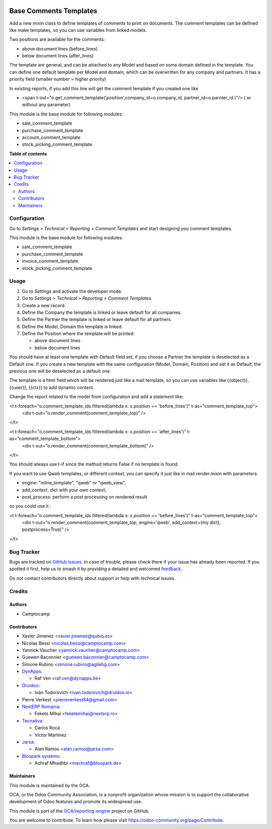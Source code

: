 .. image:: https://odoo-community.org/readme-banner-image
   :target: https://odoo-community.org/get-involved?utm_source=readme
   :alt: Odoo Community Association

=======================
Base Comments Templates
=======================

.. 
   !!!!!!!!!!!!!!!!!!!!!!!!!!!!!!!!!!!!!!!!!!!!!!!!!!!!
   !! This file is generated by oca-gen-addon-readme !!
   !! changes will be overwritten.                   !!
   !!!!!!!!!!!!!!!!!!!!!!!!!!!!!!!!!!!!!!!!!!!!!!!!!!!!
   !! source digest: sha256:bc2ab9a586765aad813ff7e73abb7eb5fe2afafe9c3220a6dfb0f75ccec1c931
   !!!!!!!!!!!!!!!!!!!!!!!!!!!!!!!!!!!!!!!!!!!!!!!!!!!!

.. |badge1| image:: https://img.shields.io/badge/maturity-Beta-yellow.png
    :target: https://odoo-community.org/page/development-status
    :alt: Beta
.. |badge2| image:: https://img.shields.io/badge/license-AGPL--3-blue.png
    :target: http://www.gnu.org/licenses/agpl-3.0-standalone.html
    :alt: License: AGPL-3
.. |badge3| image:: https://img.shields.io/badge/github-OCA%2Freporting--engine-lightgray.png?logo=github
    :target: https://github.com/OCA/reporting-engine/tree/16.0/base_comment_template
    :alt: OCA/reporting-engine
.. |badge4| image:: https://img.shields.io/badge/weblate-Translate%20me-F47D42.png
    :target: https://translation.odoo-community.org/projects/reporting-engine-16-0/reporting-engine-16-0-base_comment_template
    :alt: Translate me on Weblate
.. |badge5| image:: https://img.shields.io/badge/runboat-Try%20me-875A7B.png
    :target: https://runboat.odoo-community.org/builds?repo=OCA/reporting-engine&target_branch=16.0
    :alt: Try me on Runboat

|badge1| |badge2| |badge3| |badge4| |badge5|

Add a new mixin class to define templates of comments to print on documents.
The comment templates can be defined like make templates, so you can use variables from linked models.

Two positions are available for the comments:

* above document lines (before_lines)
* below document lines (after_lines)

The template are general, and can be attached to any Model and based on some domain defined in the template.
You can define one default template per Model and domain, which can be overwritten for any company and partners.
It has a priority field (smaller number = higher priority)

In existing reports, if you add this line will get the comment template if you created one like

* <span t-out="o.get_comment_template('position',company_id=o.company_id, partner_id=o.parnter_id )"/> ( or without any parameter)


This module is the base module for following modules:

* sale_comment_template
* purchase_comment_template
* account_comment_template
* stock_picking_comment_template

**Table of contents**

.. contents::
   :local:

Configuration
=============

Go to *Settings > Technical > Reporting > Comment Templates* and start designing you comment templates.

This module is the base module for following modules:

* sale_comment_template
* purchase_comment_template
* invoice_comment_template
* stock_picking_comment_template

Usage
=====

#. Go to *Settings* and activate the developer mode.
#. Go to *Settings > Technical > Reporting > Comment Templates*.
#. Create a new record.
#. Define the Company the template is linked or leave default for all companies.
#. Define the Partner the template is linked or leave default for all partners.
#. Define the Model, Domain the template is linked.
#. Define the Position where the template will be printed:

   * above document lines
   * below document lines

You should have at least one template with Default field set, if you choose a Partner the template is deselected as a Default one.
If you create a new template with the same configuration (Model, Domain, Position) and set it as Default, the previous one will be deselected as a default one.

The template is a html field which will be rendered just like a mail template, so you can use variables like {{object}}, {{user}}, {{ctx}} to add dynamic content.

Change the report related to the model from configuration and add a statement like:

<t t-foreach="o.comment_template_ids.filtered(lambda x: x.position == 'before_lines')" t-as="comment_template_top">
  <div t-out="o.render_comment(comment_template_top)" />

</t>


<t t-foreach="o.comment_template_ids.filtered(lambda x: x.position == 'after_lines')" t-as="comment_template_bottom">
    <div t-out="o.render_comment(comment_template_bottom)" />

</t>

You should always use t-if since the method returns False if no template is found.

If you want to use Qweb templates, or different context, you can specify it just like in
mail.render.mixin with parameters:

- engine: "inline_template", "qweb" or "qweb_view",
- add_context: dict with your own context,
- post_process: perform a post processing on rendered result

so you could use it :

<t t-foreach="o.comment_template_ids.filtered(lambda x: x.position == 'before_lines')" t-as="comment_template_top">
    <div t-out="o.render_comment(comment_template_top, engine='qweb', add_context={my dict}, postprocess=True)" />

</t>

Bug Tracker
===========

Bugs are tracked on `GitHub Issues <https://github.com/OCA/reporting-engine/issues>`_.
In case of trouble, please check there if your issue has already been reported.
If you spotted it first, help us to smash it by providing a detailed and welcomed
`feedback <https://github.com/OCA/reporting-engine/issues/new?body=module:%20base_comment_template%0Aversion:%2016.0%0A%0A**Steps%20to%20reproduce**%0A-%20...%0A%0A**Current%20behavior**%0A%0A**Expected%20behavior**>`_.

Do not contact contributors directly about support or help with technical issues.

Credits
=======

Authors
~~~~~~~

* Camptocamp

Contributors
~~~~~~~~~~~~

* Xavier Jimenez <xavier.jimenez@qubiq.es>
* Nicolas Bessi <nicolas.bessi@camptocamp.com>
* Yannick Vaucher <yannick.vaucher@camptocamp.com>
* Guewen Baconnier <guewen.baconnier@camptocamp.com>
* Simone Rubino <simone.rubino@agilebg.com>
* `DynApps <https://www.dynapps.be>`_:

  * Raf Ven <raf.ven@dynapps.be>

* `Druidoo <https://www.druidoo.io>`_:

  * Iván Todorovich <ivan.todorovich@druidoo.io>
* Pierre Verkest <pierreverkest84@gmail.com>

* `NextERP Romania <https://www.nexterp.ro>`_:

  * Fekete Mihai <feketemihai@nexterp.ro>

* `Tecnativa <https://www.tecnativa.com>`_:

  * Carlos Roca
  * Víctor Martínez

* `Jarsa <https://www.jarsa.com>`_:

  * Alan Ramos <alan.ramos@jarsa.com>

* `Bloopark systems <https://www.bloopark.de/>`_:

  * Achraf Mhadhbi <machraf@bloopark.de>

Maintainers
~~~~~~~~~~~

This module is maintained by the OCA.

.. image:: https://odoo-community.org/logo.png
   :alt: Odoo Community Association
   :target: https://odoo-community.org

OCA, or the Odoo Community Association, is a nonprofit organization whose
mission is to support the collaborative development of Odoo features and
promote its widespread use.

This module is part of the `OCA/reporting-engine <https://github.com/OCA/reporting-engine/tree/16.0/base_comment_template>`_ project on GitHub.

You are welcome to contribute. To learn how please visit https://odoo-community.org/page/Contribute.
